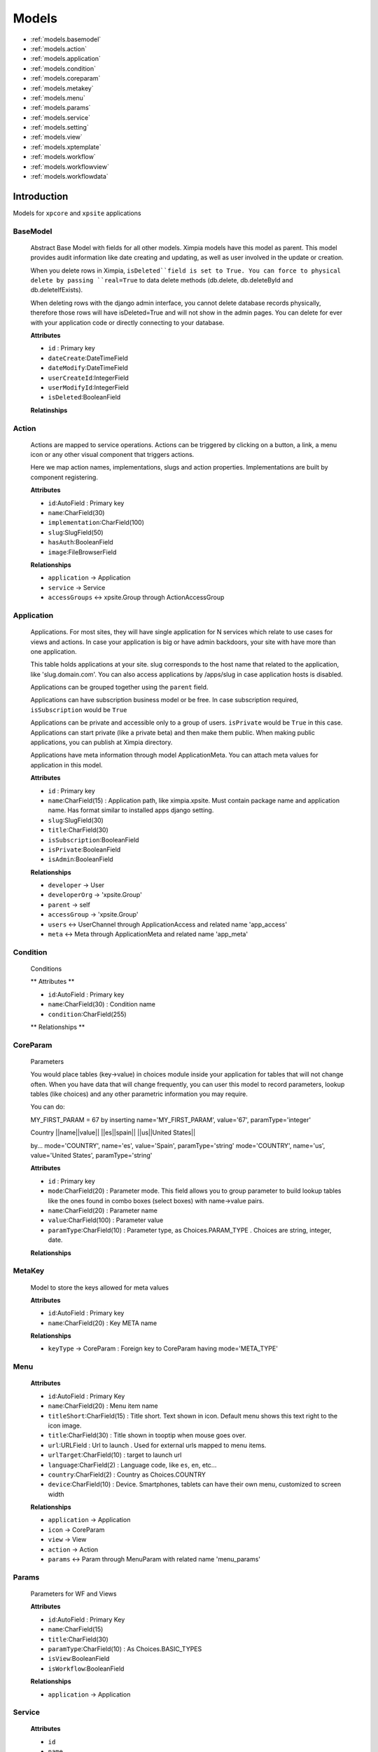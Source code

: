 Models
======

* :ref:`models.basemodel`
* :ref:`models.action`
* :ref:`models.application`
* :ref:`models.condition`
* :ref:`models.coreparam`
* :ref:`models.metakey`
* :ref:`models.menu`
* :ref:`models.params`
* :ref:`models.service`
* :ref:`models.setting`
* :ref:`models.view`
* :ref:`models.xptemplate`
* :ref:`models.workflow`
* :ref:`models.workflowview`
* :ref:`models.workflowdata`

Introduction
------------

Models for ``xpcore`` and ``xpsite`` applications

.. _models.basemodel:

BaseModel
"""""""""

    Abstract Base Model with fields for all other models. Ximpia models have this model as parent. This model provides audit
    information like date creating and updating, as well as user involved in the update or creation.
    
    When you delete rows in Ximpia, ``isDeleted``field is set to True. You can force to physical delete by passing ``real=True`` to 
    data delete methods (db.delete, db.deleteById and db.deleteIfExists).
    
    When deleting rows with the django admin interface, you cannot delete database records physically, therefore those rows will have
    isDeleted=True and will not show in the admin pages. You can delete for ever with your application code or directly connecting to
    your database.
    
    **Attributes**
    
    * ``id`` : Primary key
    * ``dateCreate``:DateTimeField
    * ``dateModify``:DateTimeField
    * ``userCreateId``:IntegerField
    * ``userModifyId``:IntegerField
    * ``isDeleted``:BooleanField
    
    **Relatinships**

.. _models.action:

Action
""""""

    Actions are mapped to service operations. Actions can be triggered by clicking on a button, a link, a menu icon or any other
    visual component that triggers actions.
    
    Here we map action names, implementations, slugs and action properties. Implementations are built by component registering.
    
    **Attributes**
    
    * ``id``:AutoField : Primary key
    * ``name``:CharField(30)
    * ``implementation``:CharField(100)
    * ``slug``:SlugField(50)
    * ``hasAuth``:BooleanField
    * ``image``:FileBrowserField
    
    **Relationships**
    
    * ``application`` -> Application
    * ``service`` -> Service
    * ``accessGroups`` <-> xpsite.Group through ActionAccessGroup

.. _models.application:

Application
"""""""""""

    Applications. For most sites, they will have single application for N services which relate to use cases for views and actions.
    In case your application is big or have admin backdoors, your site with have more than one application.
    
    This table holds applications at your site. slug corresponds to the host name that related to the application, like 'slug.domain.com'.
    You can also access applications by /apps/slug in case application hosts is disabled.
    
    Applications can be grouped together using the ``parent`` field.
    
    Applications can have subscription business model or be free. In case subscription required, ``isSubscription`` would be ``True``
    
    Applications can be private and accessible only to a group of users. ``isPrivate`` would be ``True`` in this case. Applications can
    start private (like a private beta) and then make them public. When making public applications, you can publish at Ximpia 
    directory.
    
    Applications have meta information through model ApplicationMeta. You can attach meta values for application in this model.
    
    **Attributes**
    
    * ``id`` : Primary key
    * ``name``:CharField(15) : Application path, like ximpia.xpsite. Must contain package name and application name. Has format similar to installed apps django setting.
    * ``slug``:SlugField(30)
    * ``title``:CharField(30)
    * ``isSubscription``:BooleanField
    * ``isPrivate``:BooleanField
    * ``isAdmin``:BooleanField
    
    **Relationships**
    
    * ``developer`` -> User
    * ``developerOrg`` -> 'xpsite.Group'
    * ``parent`` -> self
    * ``accessGroup`` -> 'xpsite.Group'
    * ``users`` <-> UserChannel through ApplicationAccess and related name 'app_access'
    * ``meta`` <-> Meta through ApplicationMeta and related name 'app_meta'

.. _models.condition:

Condition
"""""""""

    Conditions
    
    ** Attributes **
    
    * ``id``:AutoField : Primary key
    * ``name``:CharField(30) : Condition name
    * ``condition``:CharField(255)
    
    ** Relationships **     


.. _models.coreparam:

CoreParam
"""""""""

    Parameters
    
    You would place tables (key->value) in choices module inside your application for tables that will not change often. When you
    have data that will change frequently, you can user this model to record parameters, lookup tables (like choices) and any other
    parametric information you may require.
    
    You can do:
    
    MY_FIRST_PARAM = 67 by inserting name='MY_FIRST_PARAM', value='67', paramType='integer'
    
    Country
    ||name||value||
    ||es||spain||
    ||us||United States||
    
    by...
    mode='COUNTRY', name='es', value='Spain', paramType='string'
    mode='COUNTRY', name='us', value='United States', paramType='string'
    
    **Attributes**
    
    * ``id`` : Primary key
    * ``mode``:CharField(20) : Parameter mode. This field allows you to group parameter to build lookup tables like the ones found in combo boxes (select boxes) with name->value pairs.
    * ``name``:CharField(20) : Parameter name
    * ``value``:CharField(100) : Parameter value
    * ``paramType``:CharField(10) : Parameter type, as Choices.PARAM_TYPE . Choices are string, integer, date.
    
    **Relationships**


.. _models.metakey:

MetaKey
"""""""

    Model to store the keys allowed for meta values
    
    **Attributes**
    
    * ``id``:AutoField : Primary key
    * ``name``:CharField(20) : Key META name
    
    **Relationships**
    
    * ``keyType`` -> CoreParam : Foreign key to CoreParam having mode='META_TYPE'    


.. _models.menu:

Menu
""""

    **Attributes**
    
    * ``id``:AutoField : Primary Key
    * ``name``:CharField(20) : Menu item name
    * ``titleShort``:CharField(15) : Title short. Text shown in icon. Default menu shows this text right to the icon image.
    * ``title``:CharField(30) : Title shown in tooptip when mouse goes over.
    * ``url``:URLField : Url to launch . Used for external urls mapped to menu items.
    * ``urlTarget``:CharField(10) : target to launch url
    * ``language``:CharField(2) : Language code, like ``es``, ``en``, etc...
    * ``country``:CharField(2) : Country as Choices.COUNTRY
    * ``device``:CharField(10) : Device. Smartphones, tablets can have their own menu, customized to screen width
    
    **Relationships**
    
    * ``application`` -> Application
    * ``icon`` -> CoreParam
    * ``view`` -> View
    * ``action`` -> Action
    * ``params`` <-> Param through MenuParam with related name 'menu_params'

.. _models.params:

Params
""""""

    Parameters for WF and Views
    
    **Attributes**
    
    * ``id``:AutoField : Primary Key
    * ``name``:CharField(15)
    * ``title``:CharField(30)
    * ``paramType``:CharField(10) : As Choices.BASIC_TYPES
    * ``isView``:BooleanField
    * ``isWorkflow``:BooleanField
    
    **Relationships**
    
    * ``application`` -> Application
    
.. _models.service:

Service
"""""""

    **Attributes**
    
    * ``id``
    * ``name``
    * ``implementation``
    
    **Relationships**
    
    * ``application``

.. _models.setting:

Setting
"""""""

    Settings model
    
    **Attributes**
    
    * ``value``:TextField : Settings value.
    * ``description``:CharField(255) : Setting description.
    * ``mustAutoload``:BooleanField : Has to load settings on cache?
    
    **Relationships**
    
    * ``name`` -> MetaKey : Foreign key to MetaKey model.


.. _models.view:

View
""""

    View. Pages in ximpia are called views. Views render content obtaine from database or other APIs. They hit the slave databases. In
    case writing content is needed, could be accomplished by calling queues. Views can show lists, record detalils in forms, reports,
    static content, etc... 
    
    In case no logic is needed by view, simply include ``pass`` in the service operation.
    
    Views have name to be used internally in component registering and code and slug which is the name used in urls.
    
    View implementation is the path to the service operation that will produce view JSON data to server the frontend. Implementation
    is built by registering a view component.
    
    Window types can be 'window', 'popup' and 'panel' (this one coming soon). Windows render full width, popups are modal windows, and
    panels are tooltip areas inside your content. Popups can be triggered using icons, buttons or any other action. Panels will be
    triggered by mouse over components, clicking on visual action components.
    
    In case view needs authentication to render, would have hasAuth = True.
    
    Views can be grouped together using the ``parent`` field.
    
    Params are entry parameters (dynamic or static) that view will accept. Parameters are inyected to service operations with args 
    variable. The parameter name you include will be called by args['MY_PARAM'] in case your parameter name is 'MY_PARAM'.
    
    **Attributes**
    
    * ``id``:AutoField : Primary Key
    * ``name``:CharField(30)
    * ``implementation``:CharField(100)
    * ``winType``:CharField(20) : Window type, as Choices.WIN_TYPE_WINDOW
    * ``slug``:SlugField(50) : View slug to form url to call view
    * ``hasAuth``:BooleanField : Needs view authentication?
    * ``image``:FileBrowserField : View image
    
    **Relationships**
    
    * ``parent`` -> self
    * ``application`` -> Application
    * ``service`` -> Service
    * ``category`` -> xpsite.Category
    * ``templates`` <-> XpTemplate through ViewTmpl with related name `view_templates`
    * ``params`` <-> Param through ViewParamValue with related nam 'view_params'
    * ``menus`` <-> Menu through ViewMenu with related name 'view_menus'
    * ``tags`` <-> xpsite.Tag through ViewTag
    * ``accessGroups`` <-> xpsite.Group through ViewAccessGroup

.. _models.xptemplate:

XpTemplate
""""""""""

    Ximpia Template.
    
    Views can have N templates with language, country and device target features. You can target templates with device and localization.
    In case you want to provide different templates for user groups, profiles, etc... you would need to create different views and then
    map those views to access groups. Each of those views would have default templates and templates targetted at pads, smartphones,
    desktop and localization if required.
    
    Templates can window types:
    
    * Window - Views which render whole available screen area.
    * Popup - Modal views that popup when user clicks on actions or menu items.
    * Panel (Coming soon) - This window types is embedded within content, as a tooltip when user clicks on action or mouse goes over
    
    **Attributes**
    
    * ``id``:AutoField : Primary Key
    * ``name``:CharField(50)
    * ``alias``:CharField(20)
    * ``language``:CharField(2) : As Choices.LANG
    * ``country``:CharField(2) : As Choices.COUNTRY
    * ``winType``:CharField(20) : As Choices.WIN_TYPES
    * ``device``:CharField(10) : As Choices.DEVICES : Desktop computer, smartphones and tablets
    
    **Relationships**
    
    * ``application`` -> Application 

.. _models.workflow:

Workflow
""""""""

    Ximpia comes with a basic application workflow to provide navigation for your views.
    
    Navigation is provided in window and popup window types.
    
    You "mark" as workflow view any service method with flow code (decorator). Actions are also "marked" as worflow actions with
    decorators.
    
    When actions are triggered by clicking on a button or similar, action logic is executed, and user displays view based on flow
    information and data inserted in the flow by actions. You do not have to map navigation inside your service operations.
    
    Plugging in a new view is pretty simple. You code the service view operation, include it in your flow, and view (window or popup)
    will be displayed when requirements are met 
    
    **Attributes**
    
    * ``id``:AutoField : Primary Key
    * ``code``:CharField(15) : Flow code
    * ``resetStart``:BooleanField : The flow data will be deleted when user displays first view of flow. The flow will be reset when user visits again any page in the flow.
    * ``deleteOnEnd``:BooleanField : Flow data is deleted when user gets to final view in the flow.
    * ``jumpToView``:BooleanField : When user visits first view in the flow, will get redirected to last visited view in the flow. User jumps to last view in the flow.
    
    **Relationships**
    
    * ``application`` -> Application

.. _models.workflowview:

WorkflowView
""""""""""""

    WorkFlow View. Relationship between flows and your views.
    
    Source view triggers action, logic is executed and target view is displayed to user.
    
    **Attributes**
    
    * ``id``:AutoField : Primary Key
    * ``order``:IntegerField : View orderi flow. You can place order like 10, 20, 30 for views in our flow. And then later inyect views between those values, like 15, for example.
    
    **Relationships**
    
    * ``flow`` -> WorkFlow
    * ``viewSource`` -> View : Source view for flow
    * ``viewTarget`` -> View : Target view for flow
    * ``action`` -> Action : Action mapped to flow. Source view triggers action, logic is executed and target view is rendered and displayed.
    * ``params`` <-> Param through WFParamValue with related name 'flowView_params'

.. _models.workflowdata:

WorkflowData
""""""""""""

    User Workflow Data
    
    userId is the workflow user id. Flows support authenticated users and anonymous users. When flows start, in case not authenticated,
    workflow user id is generated. This feature allows having a flow starting at non-authenticated views and ending in authenticated 
    views, as well as non-auth flows.
    
    **Attributes**
    
    * ``id``:AutoField : Primary Key
    * ``userId``:CharField(40) : Workflow user id
    * ``data``:TextField : Workflow data encoded in json and base64
    
    **Relationships**
    
    * ``flow`` -> Workflow
    * ``view`` -> View
